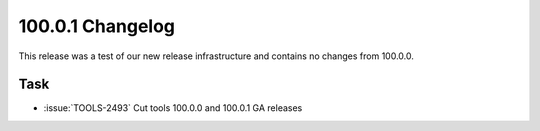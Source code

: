 .. _100.0.1-changelog:

100.0.1 Changelog
-----------------

This release was a test of our new release infrastructure and contains
no changes from 100.0.0.

Task
~~~~

- :issue:`TOOLS-2493` Cut tools 100.0.0 and 100.0.1 GA releases
